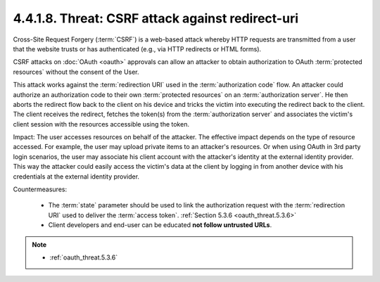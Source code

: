 4.4.1.8.  Threat: CSRF attack against redirect-uri
~~~~~~~~~~~~~~~~~~~~~~~~~~~~~~~~~~~~~~~~~~~~~~~~~~~~~~~~~~~~~~~

Cross-Site Request Forgery (:term:`CSRF`) is a web-based attack 
whereby HTTP requests are transmitted from a user 
that the website trusts or has authenticated 
(e.g., via HTTP redirects or HTML forms).  

CSRF attacks on :doc:`OAuth <oauth>` approvals can allow an attacker 
to obtain authorization to OAuth :term:`protected resources` 
without the consent of the User.

This attack works against the :term:`redirection URI` 
used in the :term:`authorization code` flow.  
An attacker could authorize an authorization code 
to their own :term:`protected resources` on an :term:`authorization server`.  
He then aborts the redirect flow back to the client on his device 
and tricks the victim into executing the redirect back to the client.  
The client receives the redirect, fetches the token(s) 
from the :term:`authorization server` 
and associates the victim's client session with the resources accessible 
using the token.

Impact: 
The user accesses resources on behalf of the attacker.  
The effective impact depends on the type of resource accessed.  
For example, the user may upload private items to an attacker's resources.  
Or when using OAuth in 3rd party login scenarios, 
the user may associate his client account with the attacker's identity 
at the external identity provider.  
This way the attacker could easily access the victim's data 
at the client by logging in from another device 
with his credentials at the external identity provider.

Countermeasures:

   -  The :term:`state` parameter should be used to link the authorization request
      with the :term:`redirection URI` used to deliver the :term:`access token`.
      :ref:`Section 5.3.6 <oauth_threat.5.3.6>`

   -  Client developers and end-user can be educated **not follow untrusted URLs**.


.. note::

    - :ref:`oauth_threat.5.3.6`
